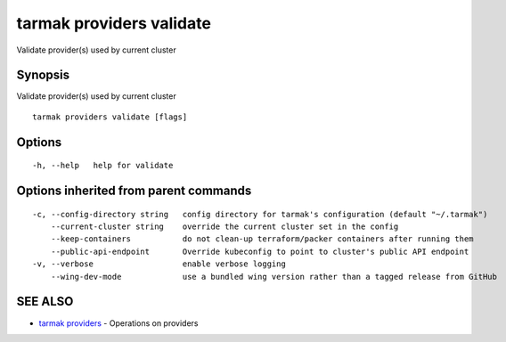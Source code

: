 .. _tarmak_providers_validate:

tarmak providers validate
-------------------------

Validate provider(s) used by current cluster

Synopsis
~~~~~~~~


Validate provider(s) used by current cluster

::

  tarmak providers validate [flags]

Options
~~~~~~~

::

  -h, --help   help for validate

Options inherited from parent commands
~~~~~~~~~~~~~~~~~~~~~~~~~~~~~~~~~~~~~~

::

  -c, --config-directory string   config directory for tarmak's configuration (default "~/.tarmak")
      --current-cluster string    override the current cluster set in the config
      --keep-containers           do not clean-up terraform/packer containers after running them
      --public-api-endpoint       Override kubeconfig to point to cluster's public API endpoint
  -v, --verbose                   enable verbose logging
      --wing-dev-mode             use a bundled wing version rather than a tagged release from GitHub

SEE ALSO
~~~~~~~~

* `tarmak providers <tarmak_providers.html>`_ 	 - Operations on providers

